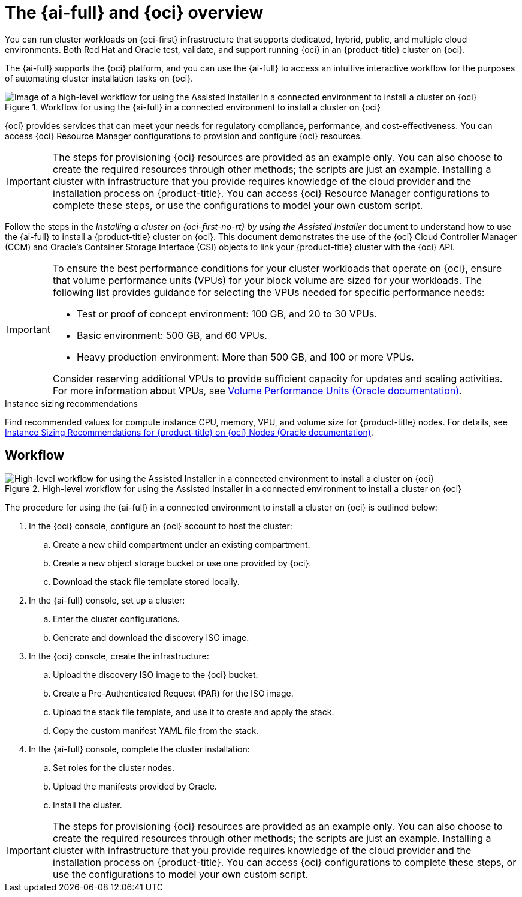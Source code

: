 // Module included in the following assemblies:
//
// * installing/installing_oci/installing-oci-assisted-installer.adoc

:_mod-docs-content-type: CONCEPT
[id="installing-oci-about-assisted-installer_{context}"]
= The {ai-full} and {oci} overview

You can run cluster workloads on {oci-first} infrastructure that supports dedicated, hybrid, public, and multiple cloud environments. Both Red{nbsp}Hat and Oracle test, validate, and support running {oci} in an {product-title} cluster on {oci}.

The {ai-full} supports the {oci} platform, and you can use the {ai-full} to access an intuitive interactive workflow for the purposes of automating cluster installation tasks on {oci}.

.Workflow for using the {ai-full} in a connected environment to install a cluster on {oci}

image::684_OpenShift_Installing_on_OCI_0724_assisted.png[Image of a high-level workflow for using the Assisted Installer in a connected environment to install a cluster on {oci}]

{oci} provides services that can meet your needs for regulatory compliance, performance, and cost-effectiveness. You can access {oci} Resource Manager configurations to provision and configure {oci} resources.

[IMPORTANT]
====
The steps for provisioning {oci} resources are provided as an example only. You can also choose to create the required resources through other methods; the scripts are just an example. Installing a cluster with infrastructure that you provide requires knowledge of the cloud provider and the installation process on {product-title}. You can access {oci} Resource Manager configurations to complete these steps, or use the configurations to model your own custom script.
====

Follow the steps in the _Installing a cluster on {oci-first-no-rt} by using the Assisted Installer_ document to understand how to use the {ai-full} to install a {product-title} cluster on {oci}. This document demonstrates the use of the {oci} Cloud Controller Manager (CCM) and Oracle’s Container Storage Interface (CSI) objects to link your {product-title} cluster with the {oci} API.

[IMPORTANT]
====
To ensure the best performance conditions for your cluster workloads that operate on {oci}, ensure that volume performance units (VPUs) for your block volume are sized for your workloads. The following list provides guidance for selecting the VPUs needed for specific performance needs:

* Test or proof of concept environment: 100 GB, and 20 to 30 VPUs.
* Basic environment: 500 GB, and 60 VPUs.
* Heavy production environment: More than 500 GB, and 100 or more VPUs.

Consider reserving additional VPUs to provide sufficient capacity for updates and scaling activities. For more information about VPUs, see link:https://docs.oracle.com/en-us/iaas/Content/Block/Concepts/blockvolumeperformance.htm#vpus[Volume Performance Units (Oracle documentation)].
====

.Instance sizing recommendations

Find recommended values for compute instance CPU, memory, VPU, and volume size for {product-title} nodes. For details, see link:https://docs.oracle.com/en-us/iaas/Content/openshift-on-oci/installing-agent-about-instance-configurations.htm[Instance Sizing Recommendations for {product-title} on {oci} Nodes (Oracle documentation)].

[id="installing-oci-workflow_{context}"]
== Workflow

.High-level workflow for using the Assisted Installer in a connected environment to install a cluster on {oci}
image::569_OpenShift_ai_install_oci_0725.png[High-level workflow for using the Assisted Installer in a connected environment to install a cluster on {oci}]

The procedure for using the {ai-full} in a connected environment to install a cluster on {oci} is outlined below:

. In the {oci} console, configure an {oci} account to host the cluster:

.. Create a new child compartment under an existing compartment.

.. Create a new object storage bucket or use one provided by {oci}.

.. Download the stack file template stored locally.

. In the {ai-full} console, set up a cluster:

.. Enter the cluster configurations.

.. Generate and download the discovery ISO image.

. In the {oci} console, create the infrastructure:

.. Upload the discovery ISO image to the {oci} bucket.

.. Create a Pre-Authenticated Request (PAR) for the ISO image.

.. Upload the stack file template, and use it to create and apply the stack.

.. Copy the custom manifest YAML file from the stack.

. In the {ai-full} console, complete the cluster installation:

.. Set roles for the cluster nodes.

.. Upload the manifests provided by Oracle.

.. Install the cluster.

[IMPORTANT]
====
The steps for provisioning {oci} resources are provided as an example only. You can also choose to create the required resources through other methods; the scripts are just an example. Installing a cluster with infrastructure that you provide requires knowledge of the cloud provider and the installation process on {product-title}. You can access {oci} configurations to complete these steps, or use the configurations to model your own custom script. 
====
